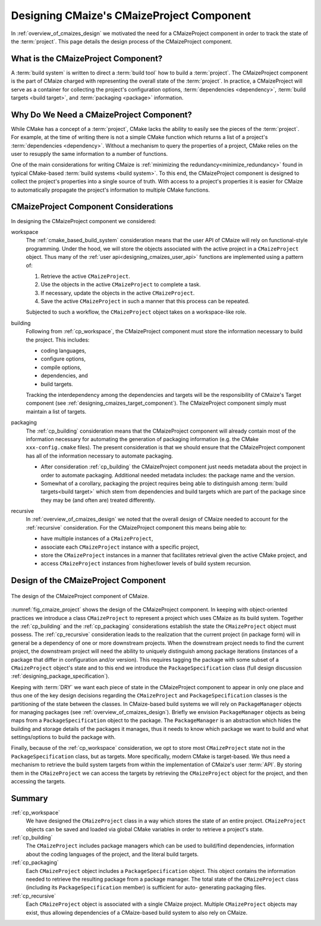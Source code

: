 .. Copyright 2023 CMakePP
..
.. Licensed under the Apache License, Version 2.0 (the "License");
.. you may not use this file except in compliance with the License.
.. You may obtain a copy of the License at
..
.. http://www.apache.org/licenses/LICENSE-2.0
..
.. Unless required by applicable law or agreed to in writing, software
.. distributed under the License is distributed on an "AS IS" BASIS,
.. WITHOUT WARRANTIES OR CONDITIONS OF ANY KIND, either express or implied.
.. See the License for the specific language governing permissions and
.. limitations under the License.

.. _designing_cmaizes_cmaizeproject_component:

##########################################
Designing CMaize's CMaizeProject Component
##########################################

In :ref:`overview_of_cmaizes_design` we motivated the need for a
CMaizeProject component in order to track the state of the :term:`project`. This
page details the design process of the CMaizeProject component.

************************************
What is the CMaizeProject Component?
************************************

A :term:`build system` is written to direct a :term:`build tool` how to build
a :term:`project`. The CMaizeProject component is the part of CMaize
charged with representing the overall state of the :term:`project`. In practice,
a CMaizeProject will serve as a container for collecting the project's
configuration options, :term:`dependencies <dependency>`,
:term:`build targets <build target>`, and :term:`packaging <package>`
information.

*****************************************
Why Do We Need a CMaizeProject Component?
*****************************************

While CMake has a concept of a :term:`project`, CMake lacks the ability to
easily see the pieces of the :term:`project`. For example, at the time of
writing there is not a simple CMake function which returns a list of a
project's :term:`dependencies <dependency>`. Without a mechanism to query the
properties of a project, CMake relies on the user to resupply the same
information to a number of functions.

One of the main considerations for writing CMaize is
:ref:`minimizing the redundancy<minimize_redundancy>` found in typical
CMake-based :term:`build systems <build system>`. To this end, the CMaizeProject
component is designed to collect the project's properties into a single
source of truth. With access to a project's properties it is easier for CMaize
to automatically propagate the project's information to multiple CMake
functions.

**************************************
CMaizeProject Component Considerations
**************************************

In designing the CMaizeProject component we considered:

.. _cp_workspace:

workspace
   The :ref:`cmake_based_build_system` consideration means that the user API of
   CMaize will rely on functional-style programming. Under the hood, we will
   store the objects associated with the active project in a ``CMaizeProject``
   object. Thus many of the :ref:`user api<designing_cmaizes_user_api>`
   functions are implemented using a pattern of:

   1. Retrieve the active ``CMaizeProject``.
   2. Use the objects in the active ``CMaizeProject`` to complete a task.
   3. If necessary, update the objects in the active ``CMaizeProject``.
   4. Save the active ``CMaizeProject`` in such a manner that this process can
      be repeated.

   Subjected to such a workflow, the ``CMaizeProject`` object takes on a
   workspace-like role.

.. _cp_building:

building
   Following from :ref:`cp_workspace`, the CMaizeProject component must
   store the information necessary to build the project. This includes:

   - coding languages,
   - configure options,
   - compile options,
   - dependencies, and
   - build targets.

   Tracking the interdependency among the dependencies and targets will be the
   responsibility of CMaize's Target component
   (see :ref:`designing_cmaizes_target_component`). The CMaizeProject component
   simply must maintain a list of targets.

.. _cp_packaging:

packaging
   The :ref:`cp_building` consideration means that the CMaizeProject
   component will already contain most of the information necessary for
   automating the generation of packaging information (e.g. the CMake
   ``xxx-config.cmake`` files). The present consideration is that we should
   ensure that the CMaizeProject component has all of the information necessary
   to automate packaging.

   - After consideration :ref:`cp_building` the CMaizeProject component
     just needs metadata about the project in order to automate packaging.
     Additional needed metadata includes: the package name and the version.
   - Somewhat of a corollary, packaging the project requires being able to
     distinguish among :term:`build targets<build target>` which stem from
     dependencies and build targets which are part of the package since they may
     be (and often are) treated differently.

.. _cp_recursive:

recursive
   In :ref:`overview_of_cmaizes_design` we noted that the overall design of
   CMaize needed to account for the :ref:`recursive` consideration. For the
   CMaizeProject component this means being able to:

   - have multiple instances of a ``CMaizeProject``,
   - associate each ``CMaizeProject`` instance with a specific project,
   - store the ``CMaizeProject`` instances in a manner that facilitates
     retrieval given the active CMake project, and
   - access ``CMaizeProject`` instances from higher/lower levels of build system
     recursion.

*************************************
Design of the CMaizeProject Component
*************************************

.. _fig_cmaize_project:

.. figure:: assets/cmaize_project.png
   :align: center

   The design of the CMaizeProject component of CMaize.

:numref:`fig_cmaize_project` shows the design of the CMaizeProject component.
In keeping with object-oriented practices we introduce a class ``CMaizeProject``
to represent a project which uses CMaize as its build system. Together the
:ref:`cp_building` and the :ref:`cp_packaging` considerations establish the
state the ``CMaizeProject`` object must possess. The :ref:`cp_recursive`
consideration leads to the realization that the current project (in package
form) will in general be a dependency of one or more downstream projects. When
the downstream project needs to find the current
project, the downstream project will need the ability to uniquely distinguish
among package iterations (instances of a package that differ in configuration
and/or version). This requires tagging the package with some subset of a
``CMaizeProject`` object's state and to this end we introduce
the ``PackageSpecification`` class (full design discussion
:ref:`designing_package_specification`).

Keeping with :term:`DRY` we want each piece of state in the CMaizeProject
component to appear in only one place and thus one of the key design decisions
regarding the ``CMaizeProject`` and ``PackageSpecification`` classes is the
partitioning of the state between the classes. In CMaize-based build systems
we will rely on ``PackageManager`` objects for managing packages (see
:ref:`overview_of_cmaizes_design`). Briefly we envision ``PackageManager``
objects as being maps from a ``PackageSpecification`` object to the package. The
``PackageManager`` is an abstraction which hides the building and storage
details of the packages it manages, thus it needs to know which package
we want to build and what settings/options to build the package with.

Finally, because of the :ref:`cp_workspace` consideration, we opt to store most
``CMaizeProject`` state not in the ``PackageSpecification`` class, but as
targets. More specifically, modern CMake is target-based. We thus need a
mechanism to
retrieve the build system targets from within the implementation of CMaize's
user :term:`API`. By storing them in the ``CMaizeProject`` we can access the
targets by retrieving the ``CMaizeProject`` object for the project, and then
accessing the targets.

*******
Summary
*******

:ref:`cp_workspace`
   We have designed the ``CMaizeProject`` class in a way which stores the state
   of an entire project. ``CMaizeProject`` objects can be saved and loaded via
   global CMake variables in order to retrieve a project's state.

:ref:`cp_building`
   The ``CMaizeProject`` includes package managers which can be used to
   build/find dependencies, information about the coding languages of the
   project, and the literal build targets.

:ref:`cp_packaging`
   Each ``CMaizeProject`` object includes a ``PackageSpecification`` object.
   This object contains the information needed to retrieve the resulting package
   from a package manager. The total state of the ``CMaizeProject`` class
   (including its ``PackageSpecification`` member) is sufficient for auto-
   generating packaging files.

:ref:`cp_recursive`
    Each ``CMaizeProject`` object is associated with a single CMaize project.
    Multiple ``CMaizeProject`` objects may exist, thus allowing dependencies of
    a CMaize-based build system to also rely on CMaize.
